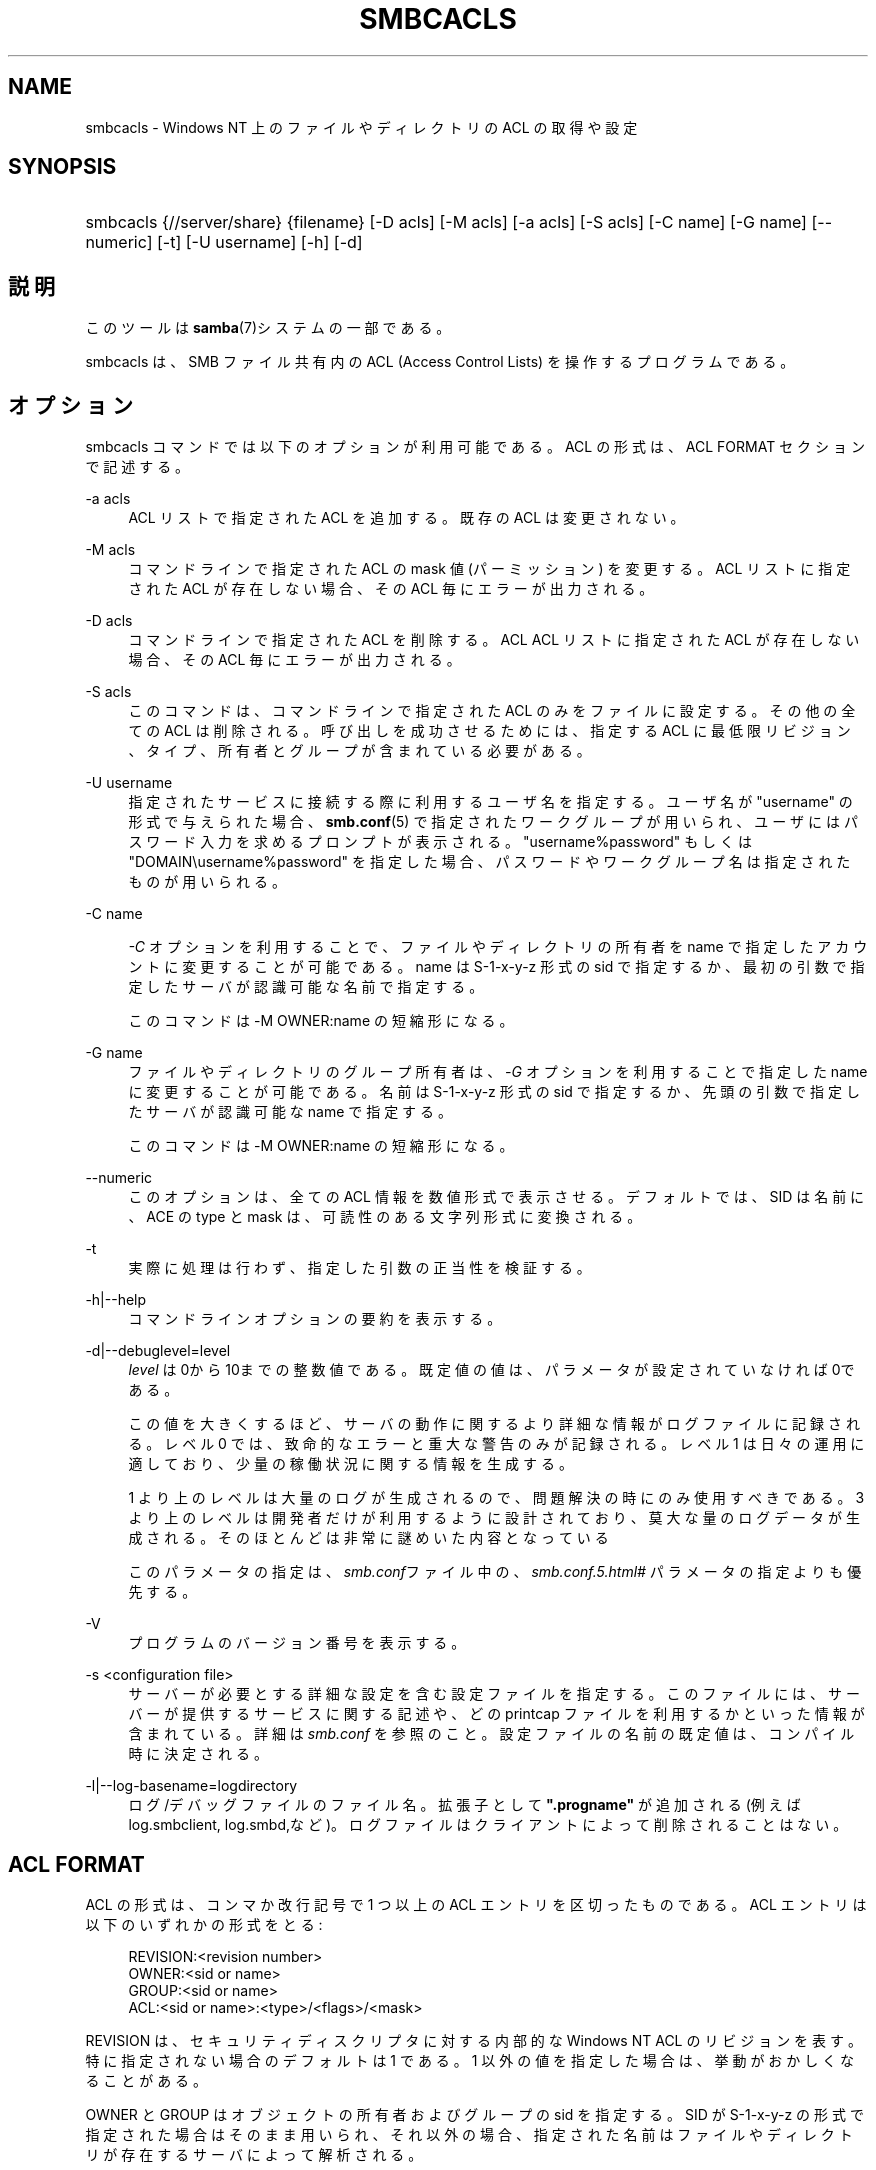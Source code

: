 .\"     Title: smbcacls
.\"    Author: 
.\" Generator: DocBook XSL Stylesheets v1.73.2 <http://docbook.sf.net/>
.\"      Date: 04/20/2009
.\"    Manual: ユーザコマンド
.\"    Source: Samba 3.3
.\"
.TH "SMBCACLS" "1" "04/20/2009" "Samba 3\.3" "ユーザコマンド"
.\" disable hyphenation
.nh
.\" disable justification (adjust text to left margin only)
.ad l
.SH "NAME"
smbcacls - Windows NT 上のファイルやディレクトリの ACL の取得や設定
.SH "SYNOPSIS"
.HP 1
smbcacls {//server/share} {filename} [\-D\ acls] [\-M\ acls] [\-a\ acls] [\-S\ acls] [\-C\ name] [\-G\ name] [\-\-numeric] [\-t] [\-U\ username] [\-h] [\-d]
.SH "説明"
.PP
このツールは
\fBsamba\fR(7)システムの一部である。
.PP
smbcacls
は、SMB ファイル共有内の ACL (Access Control Lists) を操作するプログラムである。
.SH "オプション"
.PP
smbcacls
コマンドでは以下のオプションが 利用可能である。ACL の形式は、ACL FORMAT セクションで記述する。
.PP
\-a acls
.RS 4
ACL リストで指定された ACL を追加する。既存の ACL は変更されない。
.RE
.PP
\-M acls
.RS 4
コマンドラインで指定された ACL の mask 値 (パーミッション) を変更する。ACL リストに指定された ACL が存在しない場合、その ACL 毎にエラーが出力される。
.RE
.PP
\-D acls
.RS 4
コマンドラインで指定された ACL を削除する。ACL ACL リストに指定された ACL が存在しない場合、その ACL 毎にエラーが 出力される。
.RE
.PP
\-S acls
.RS 4
このコマンドは、コマンドラインで指定された ACL のみをファイルに設定する。その他の全ての ACL は削除される。 呼び出しを成功させるためには、指定する ACL に最低限リビジョン、タイプ、 所有者とグループが含まれている必要がある。
.RE
.PP
\-U username
.RS 4
指定されたサービスに接続する際に利用するユーザ名を 指定する。ユーザ名が "username" の形式で与えられた場合、\fBsmb.conf\fR(5)
で指定されたワークグループが用いられ、ユーザには パスワード入力を求めるプロンプトが表示される。"username%password" もしくは "DOMAIN\eusername%password" を指定した場合、パスワードや ワークグループ名は指定されたものが用いられる。
.RE
.PP
\-C name
.RS 4

\fI\-C\fR
オプションを利用することで、 ファイルやディレクトリの所有者を name で指定したアカウントに変更することが可能である。 name は S\-1\-x\-y\-z 形式の sid で指定するか、 最初の引数で指定したサーバが認識可能な名前で指定する。
.sp
このコマンドは \-M OWNER:name の短縮形になる。
.RE
.PP
\-G name
.RS 4
ファイルやディレクトリのグループ所有者は、\fI \-G\fR
オプションを利用することで指定した name に変更することが可能である。名前は S\-1\-x\-y\-z 形式の sid で指定するか、 先頭の引数で指定したサーバが認識可能な name で指定する。
.sp
このコマンドは \-M OWNER:name の短縮形になる。
.RE
.PP
\-\-numeric
.RS 4
このオプションは、全ての ACL 情報を数値形式で 表示させる。デフォルトでは、SID は名前に、ACE の type と mask は、 可読性のある文字列形式に変換される。
.RE
.PP
\-t
.RS 4
実際に処理は行わず、指定した引数の正当性を検証する。
.RE
.PP
\-h|\-\-help
.RS 4
コマンドラインオプションの要約を表示する。
.RE
.PP
\-d|\-\-debuglevel=level
.RS 4
\fIlevel\fR
は0から10までの整数値である。 既定値の値は、パラメータが設定されていなければ0である。
.sp
この値を大きくするほど、サーバの動作に関するより詳細な情報が ログファイルに記録される。レベル 0 では、致命的なエラーと重大な警告 のみが記録される。レベル 1 は日々の運用に適しており、少量の稼働状況 に関する情報を生成する。
.sp
1 より上のレベルは大量のログが生成されるので、問題解決の時にのみ 使用すべきである。 3 より上のレベルは開発者だけが利用するように設計されて おり、莫大な量のログデータが生成される。そのほとんどは非常に謎めいた内容 となっている
.sp
このパラメータの指定は、\fIsmb\.conf\fRファイル中の、
\fI\%smb.conf.5.html#\fR
パラメータの 指定よりも優先する。
.RE
.PP
\-V
.RS 4
プログラムのバージョン番号を表示する。
.RE
.PP
\-s <configuration file>
.RS 4
サーバーが必要とする詳細な設定を含む設定ファイルを 指定する。このファイルには、サーバーが提供するサービスに関する記述や、 どの printcap ファイルを利用するかといった情報が含まれている。詳細は
\fIsmb\.conf\fR
を参照のこと。設定ファイルの名前の既定値は、コンパイル時 に決定される。
.RE
.PP
\-l|\-\-log\-basename=logdirectory
.RS 4
ログ/デバッグファイルのファイル名。拡張子として
\fB"\.progname"\fR
が追加される(例えば log\.smbclient, log\.smbd,など)。ログファイルはクライアントによって削除されることはない。
.RE
.SH "ACL FORMAT"
.PP
ACL の形式は、コンマか改行記号で 1 つ以上の ACL エントリを区切ったもの である。ACL エントリは以下のいずれかの形式をとる:
.PP
.RS 4
.nf
 
REVISION:<revision number>
OWNER:<sid or name>
GROUP:<sid or name>
ACL:<sid or name>:<type>/<flags>/<mask>
.fi
.RE
.PP
REVISION は、セキュリティディスクリプタに対する内部的な Windows NT ACL のリビジョンを表す。特に指定されない場合のデフォルトは 1 である。 1 以外の値を指定した場合は、挙動がおかしくなることがある。
.PP
OWNER と GROUP はオブジェクトの所有者およびグループの sid を指定する。 SID が S\-1\-x\-y\-z の形式で指定された場合はそのまま用いられ、 それ以外の場合、指定された名前はファイルやディレクトリが存在するサーバに よって解析される。
.PP
ACL は SID に対して与えられるパーミッションを指定する。この SID も S\-1\-x\-y\-z の形式で指定するか、名前で指定することが可能で、後者の場合、 ファイルやディレクトリが存在するサーバによって解析される。 type, flag, mask の値は、SIDに対して与えられたアクセスの種類を指定する。
.PP
typeは SID に対する許可および拒否に対応する(訳注: 実際は type は ALLOWED か DENIED を指定し、それぞれ SID に対するアクセス許可および拒否に対応する、が正しい(fumiya))。 flag の値はファイルの ACL の場合通常 0 であり、ディレクトリの ACL の場合は通常 9 か 2 である。 共通的な flags は以下の通りである:
.sp
.RS 4
.ie n \{\
\h'-04'\(bu\h'+03'\c
.\}
.el \{\
.sp -1
.IP \(bu 2.3
.\}
\fB#define SEC_ACE_FLAG_OBJECT_INHERIT 0x1\fR
.RE
.sp
.RS 4
.ie n \{\
\h'-04'\(bu\h'+03'\c
.\}
.el \{\
.sp -1
.IP \(bu 2.3
.\}
\fB#define SEC_ACE_FLAG_CONTAINER_INHERIT 0x2\fR
.RE
.sp
.RS 4
.ie n \{\
\h'-04'\(bu\h'+03'\c
.\}
.el \{\
.sp -1
.IP \(bu 2.3
.\}
\fB#define SEC_ACE_FLAG_NO_PROPAGATE_INHERIT 0x4\fR
.RE
.sp
.RS 4
.ie n \{\
\h'-04'\(bu\h'+03'\c
.\}
.el \{\
.sp -1
.IP \(bu 2.3
.\}
\fB#define SEC_ACE_FLAG_INHERIT_ONLY 0x8\fR
.sp
.RE
.PP
現在のところ flag の値は 10 進数もしくは 16 進数でのみ指定することができる。
.PP
mask は SID に対して与えられたアクセス権を表現する値である。それは 10 進数もしくは 16 進数で設定するか、NT のファイルパーミッションと同じ名称である 以下の文字列のうちの一つを利用して設定することができる。
.sp
.RS 4
.ie n \{\
\h'-04'\(bu\h'+03'\c
.\}
.el \{\
.sp -1
.IP \(bu 2.3
.\}
\fIR\fR
\- 読みとりの許可
.RE
.sp
.RS 4
.ie n \{\
\h'-04'\(bu\h'+03'\c
.\}
.el \{\
.sp -1
.IP \(bu 2.3
.\}
\fIW\fR
\- 書き込みの許可
.RE
.sp
.RS 4
.ie n \{\
\h'-04'\(bu\h'+03'\c
.\}
.el \{\
.sp -1
.IP \(bu 2.3
.\}
\fIX\fR
\- オブジェクトの実行
.RE
.sp
.RS 4
.ie n \{\
\h'-04'\(bu\h'+03'\c
.\}
.el \{\
.sp -1
.IP \(bu 2.3
.\}
\fID\fR
\- オブジェクトの削除
.RE
.sp
.RS 4
.ie n \{\
\h'-04'\(bu\h'+03'\c
.\}
.el \{\
.sp -1
.IP \(bu 2.3
.\}
\fIP\fR
\- パーミッションの変更
.RE
.sp
.RS 4
.ie n \{\
\h'-04'\(bu\h'+03'\c
.\}
.el \{\
.sp -1
.IP \(bu 2.3
.\}
\fIO\fR
\- 所有権の取得
.sp
.RE
.PP
以下の複合パーミッションも指定可能である:
.sp
.RS 4
.ie n \{\
\h'-04'\(bu\h'+03'\c
.\}
.el \{\
.sp -1
.IP \(bu 2.3
.\}
\fIREAD\fR
\- \'RX\' パーミッションと等価である。
.RE
.sp
.RS 4
.ie n \{\
\h'-04'\(bu\h'+03'\c
.\}
.el \{\
.sp -1
.IP \(bu 2.3
.\}
\fICHANGE\fR
\- \'RXWD\' パーミッションと等価である。
.RE
.sp
.RS 4
.ie n \{\
\h'-04'\(bu\h'+03'\c
.\}
.el \{\
.sp -1
.IP \(bu 2.3
.\}
\fIFULL\fR
\- \'RWXDPO\' パーミッションと等価である。
.SH "終了ステータス"
.PP
smbcacls
コマンドは、操作が成功したか、 その他の結果になったかに応じた戻り値を設定する。 戻り値は、以下の値のいずれかになる。
.PP
操作が成功した場合、smbcacls
は戻り値として 0 を返す。もし
smbcacls
が指定したサーバに接続できなかったか、 ACL を取得または設定する際にエラーが発生した場合、戻り値として 1 が返される。 コマンドライン引数の解析に失敗した場合は、戻り値として 2 が返される。
.SH "バージョン"
.PP
このマニュアルページは Samba バージョン 3用である。
.SH "著者"
.PP
オリジナルの Samba ソフトウェアと関連するユーティリティは、Andrew Tridgell によって作成された。現在 Samba は Samba Team によって、Linux カーネルの開発と同様のオープンソースプロジェクトとして開発が行なわれている。
.PP
smbcacls
は Andrew Tridgell と Tim Potter によって書かれた。
.PP
Samba 2\.2 における DocBook 形式への変換は、Gerald Carter によって行なわれた。Samba 3\.0 における DocBook XML 4\.2 形式への変換は、 Alexander Bokovoy によって行われた。
.SH "日本語訳"
.PP
このマニュアルページは Samba 3\.0\.0 \- 3\.3\.2 対応のものである。
.PP
このドキュメントの Samba 3\.0\.0 \- Samba 3\.3\.2 対応の翻訳は
.sp
.RS 4
.ie n \{\
\h'-04'\(bu\h'+03'\c
.\}
.el \{\
.sp -1
.IP \(bu 2.3
.\}
たかはしもとのぶ (monyo@samba\.gr\.jp)
.RE
.sp
.RS 4
.ie n \{\
\h'-04'\(bu\h'+03'\c
.\}
.el \{\
.sp -1
.IP \(bu 2.3
.\}
山田 史朗 (shiro@miraclelinux\.com)
.sp
.RE
によって行なわれた。

